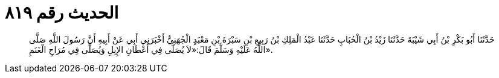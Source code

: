 
= الحديث رقم ٨١٩

[quote.hadith]
حَدَّثَنَا أَبُو بَكْرِ بْنُ أَبِي شَيْبَةَ حَدَّثَنَا زَيْدُ بْنُ الْحُبَابِ حَدَّثَنَا عَبْدُ الْمَلِكِ بْنُ رَبِيعِ بْنِ سَبْرَةَ بْنِ مَعْبَدٍ الْجُهَنِيُّ أَخْبَرَنِي أَبِي عَنْ أَبِيهِ أَنَّ رَسُولَ اللَّهِ صَلَّى اللَّهُ عَلَيْهِ وَسَلَّمَ قَالَ:«لاَ يُصَلَّى فِي أَعْطَانِ الإِبِلِ وَيُصَلَّى فِي مُرَاحِ الْغَنَمِ».